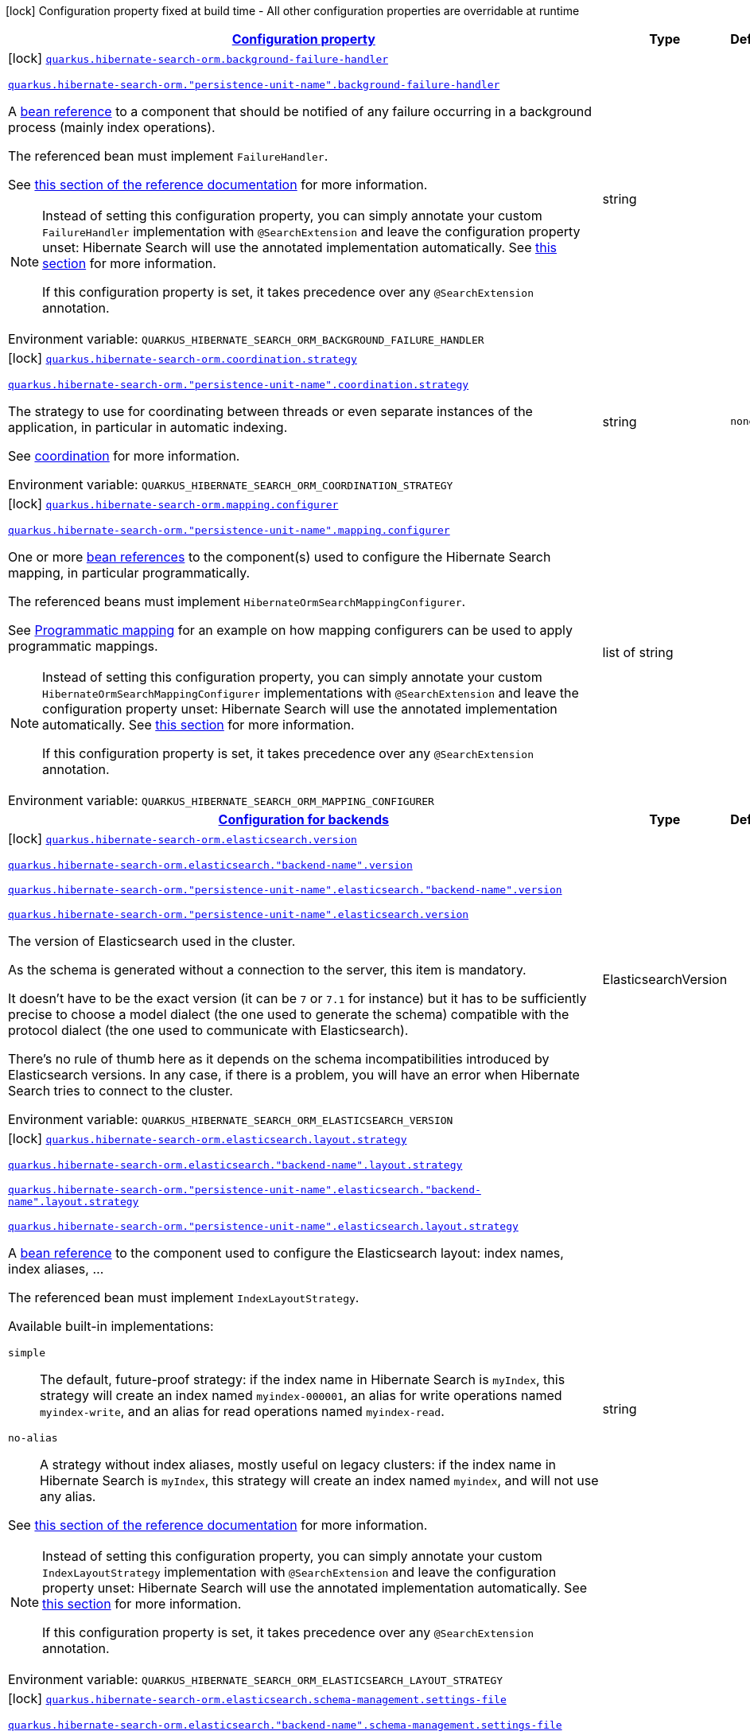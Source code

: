 
:summaryTableId: quarkus-hibernate-search-orm-elasticsearch-config-group-hibernate-search-elasticsearch-build-time-config-persistence-unit
[.configuration-legend]
icon:lock[title=Fixed at build time] Configuration property fixed at build time - All other configuration properties are overridable at runtime
[.configuration-reference, cols="80,.^10,.^10"]
|===

h|[[quarkus-hibernate-search-orm-elasticsearch-config-group-hibernate-search-elasticsearch-build-time-config-persistence-unit_configuration]]link:#quarkus-hibernate-search-orm-elasticsearch-config-group-hibernate-search-elasticsearch-build-time-config-persistence-unit_configuration[Configuration property]

h|Type
h|Default

a|icon:lock[title=Fixed at build time] [[quarkus-hibernate-search-orm-elasticsearch-config-group-hibernate-search-elasticsearch-build-time-config-persistence-unit_quarkus-hibernate-search-orm-background-failure-handler]]`link:#quarkus-hibernate-search-orm-elasticsearch-config-group-hibernate-search-elasticsearch-build-time-config-persistence-unit_quarkus-hibernate-search-orm-background-failure-handler[quarkus.hibernate-search-orm.background-failure-handler]`

`link:#quarkus-hibernate-search-orm-elasticsearch-config-group-hibernate-search-elasticsearch-build-time-config-persistence-unit_quarkus-hibernate-search-orm-background-failure-handler[quarkus.hibernate-search-orm."persistence-unit-name".background-failure-handler]`


[.description]
--
A xref:hibernate-search-orm-elasticsearch.adoc#bean-reference-note-anchor[bean reference] to a component
that should be notified of any failure occurring in a background process
(mainly index operations).

The referenced bean must implement `FailureHandler`.

See
link:{hibernate-search-docs-url}#configuration-background-failure-handling[this section of the reference documentation]
for more information.

[NOTE]
====
Instead of setting this configuration property,
you can simply annotate your custom `FailureHandler` implementation with `@SearchExtension`
and leave the configuration property unset: Hibernate Search will use the annotated implementation automatically.
See xref:hibernate-search-orm-elasticsearch.adoc#plugging-in-custom-components[this section]
for more information.

If this configuration property is set, it takes precedence over any `@SearchExtension` annotation.
====

ifdef::add-copy-button-to-env-var[]
Environment variable: env_var_with_copy_button:+++QUARKUS_HIBERNATE_SEARCH_ORM_BACKGROUND_FAILURE_HANDLER+++[]
endif::add-copy-button-to-env-var[]
ifndef::add-copy-button-to-env-var[]
Environment variable: `+++QUARKUS_HIBERNATE_SEARCH_ORM_BACKGROUND_FAILURE_HANDLER+++`
endif::add-copy-button-to-env-var[]
--|string 
|


a|icon:lock[title=Fixed at build time] [[quarkus-hibernate-search-orm-elasticsearch-config-group-hibernate-search-elasticsearch-build-time-config-persistence-unit_quarkus-hibernate-search-orm-coordination-strategy]]`link:#quarkus-hibernate-search-orm-elasticsearch-config-group-hibernate-search-elasticsearch-build-time-config-persistence-unit_quarkus-hibernate-search-orm-coordination-strategy[quarkus.hibernate-search-orm.coordination.strategy]`

`link:#quarkus-hibernate-search-orm-elasticsearch-config-group-hibernate-search-elasticsearch-build-time-config-persistence-unit_quarkus-hibernate-search-orm-coordination-strategy[quarkus.hibernate-search-orm."persistence-unit-name".coordination.strategy]`


[.description]
--
The strategy to use for coordinating between threads or even separate instances of the application,
in particular in automatic indexing.

See xref:hibernate-search-orm-elasticsearch.adoc#coordination[coordination] for more information.

ifdef::add-copy-button-to-env-var[]
Environment variable: env_var_with_copy_button:+++QUARKUS_HIBERNATE_SEARCH_ORM_COORDINATION_STRATEGY+++[]
endif::add-copy-button-to-env-var[]
ifndef::add-copy-button-to-env-var[]
Environment variable: `+++QUARKUS_HIBERNATE_SEARCH_ORM_COORDINATION_STRATEGY+++`
endif::add-copy-button-to-env-var[]
--|string 
|`none`


a|icon:lock[title=Fixed at build time] [[quarkus-hibernate-search-orm-elasticsearch-config-group-hibernate-search-elasticsearch-build-time-config-persistence-unit_quarkus-hibernate-search-orm-mapping-configurer]]`link:#quarkus-hibernate-search-orm-elasticsearch-config-group-hibernate-search-elasticsearch-build-time-config-persistence-unit_quarkus-hibernate-search-orm-mapping-configurer[quarkus.hibernate-search-orm.mapping.configurer]`

`link:#quarkus-hibernate-search-orm-elasticsearch-config-group-hibernate-search-elasticsearch-build-time-config-persistence-unit_quarkus-hibernate-search-orm-mapping-configurer[quarkus.hibernate-search-orm."persistence-unit-name".mapping.configurer]`


[.description]
--
One or more xref:hibernate-search-orm-elasticsearch.adoc#bean-reference-note-anchor[bean references]
to the component(s) used to configure the Hibernate Search mapping,
in particular programmatically.

The referenced beans must implement `HibernateOrmSearchMappingConfigurer`.

See xref:hibernate-search-orm-elasticsearch.adoc#programmatic-mapping[Programmatic mapping] for an example
on how mapping configurers can be used to apply programmatic mappings.

[NOTE]
====
Instead of setting this configuration property,
you can simply annotate your custom `HibernateOrmSearchMappingConfigurer` implementations with `@SearchExtension`
and leave the configuration property unset: Hibernate Search will use the annotated implementation automatically.
See xref:hibernate-search-orm-elasticsearch.adoc#plugging-in-custom-components[this section]
for more information.

If this configuration property is set, it takes precedence over any `@SearchExtension` annotation.
====

ifdef::add-copy-button-to-env-var[]
Environment variable: env_var_with_copy_button:+++QUARKUS_HIBERNATE_SEARCH_ORM_MAPPING_CONFIGURER+++[]
endif::add-copy-button-to-env-var[]
ifndef::add-copy-button-to-env-var[]
Environment variable: `+++QUARKUS_HIBERNATE_SEARCH_ORM_MAPPING_CONFIGURER+++`
endif::add-copy-button-to-env-var[]
--|list of string 
|


h|[[quarkus-hibernate-search-orm-elasticsearch-config-group-hibernate-search-elasticsearch-build-time-config-persistence-unit_quarkus-hibernate-search-orm-backends-configuration-for-backends]]link:#quarkus-hibernate-search-orm-elasticsearch-config-group-hibernate-search-elasticsearch-build-time-config-persistence-unit_quarkus-hibernate-search-orm-backends-configuration-for-backends[Configuration for backends]

h|Type
h|Default

a|icon:lock[title=Fixed at build time] [[quarkus-hibernate-search-orm-elasticsearch-config-group-hibernate-search-elasticsearch-build-time-config-persistence-unit_quarkus-hibernate-search-orm-elasticsearch-version]]`link:#quarkus-hibernate-search-orm-elasticsearch-config-group-hibernate-search-elasticsearch-build-time-config-persistence-unit_quarkus-hibernate-search-orm-elasticsearch-version[quarkus.hibernate-search-orm.elasticsearch.version]`

`link:#quarkus-hibernate-search-orm-elasticsearch-config-group-hibernate-search-elasticsearch-build-time-config-persistence-unit_quarkus-hibernate-search-orm-elasticsearch-version[quarkus.hibernate-search-orm.elasticsearch."backend-name".version]`

`link:#quarkus-hibernate-search-orm-elasticsearch-config-group-hibernate-search-elasticsearch-build-time-config-persistence-unit_quarkus-hibernate-search-orm-elasticsearch-version[quarkus.hibernate-search-orm."persistence-unit-name".elasticsearch."backend-name".version]`

`link:#quarkus-hibernate-search-orm-elasticsearch-config-group-hibernate-search-elasticsearch-build-time-config-persistence-unit_quarkus-hibernate-search-orm-elasticsearch-version[quarkus.hibernate-search-orm."persistence-unit-name".elasticsearch.version]`


[.description]
--
The version of Elasticsearch used in the cluster.

As the schema is generated without a connection to the server, this item is mandatory.

It doesn't have to be the exact version (it can be `7` or `7.1` for instance) but it has to be sufficiently precise
to choose a model dialect (the one used to generate the schema) compatible with the protocol dialect (the one used
to communicate with Elasticsearch).

There's no rule of thumb here as it depends on the schema incompatibilities introduced by Elasticsearch versions. In
any case, if there is a problem, you will have an error when Hibernate Search tries to connect to the cluster.

ifdef::add-copy-button-to-env-var[]
Environment variable: env_var_with_copy_button:+++QUARKUS_HIBERNATE_SEARCH_ORM_ELASTICSEARCH_VERSION+++[]
endif::add-copy-button-to-env-var[]
ifndef::add-copy-button-to-env-var[]
Environment variable: `+++QUARKUS_HIBERNATE_SEARCH_ORM_ELASTICSEARCH_VERSION+++`
endif::add-copy-button-to-env-var[]
--|ElasticsearchVersion 
|


a|icon:lock[title=Fixed at build time] [[quarkus-hibernate-search-orm-elasticsearch-config-group-hibernate-search-elasticsearch-build-time-config-persistence-unit_quarkus-hibernate-search-orm-elasticsearch-layout-strategy]]`link:#quarkus-hibernate-search-orm-elasticsearch-config-group-hibernate-search-elasticsearch-build-time-config-persistence-unit_quarkus-hibernate-search-orm-elasticsearch-layout-strategy[quarkus.hibernate-search-orm.elasticsearch.layout.strategy]`

`link:#quarkus-hibernate-search-orm-elasticsearch-config-group-hibernate-search-elasticsearch-build-time-config-persistence-unit_quarkus-hibernate-search-orm-elasticsearch-layout-strategy[quarkus.hibernate-search-orm.elasticsearch."backend-name".layout.strategy]`

`link:#quarkus-hibernate-search-orm-elasticsearch-config-group-hibernate-search-elasticsearch-build-time-config-persistence-unit_quarkus-hibernate-search-orm-elasticsearch-layout-strategy[quarkus.hibernate-search-orm."persistence-unit-name".elasticsearch."backend-name".layout.strategy]`

`link:#quarkus-hibernate-search-orm-elasticsearch-config-group-hibernate-search-elasticsearch-build-time-config-persistence-unit_quarkus-hibernate-search-orm-elasticsearch-layout-strategy[quarkus.hibernate-search-orm."persistence-unit-name".elasticsearch.layout.strategy]`


[.description]
--
A xref:hibernate-search-orm-elasticsearch.adoc#bean-reference-note-anchor[bean reference] to the component
used to configure the Elasticsearch layout: index names, index aliases, ...

The referenced bean must implement `IndexLayoutStrategy`.

Available built-in implementations:

`simple`::
The default, future-proof strategy: if the index name in Hibernate Search is `myIndex`,
this strategy will create an index named `myindex-000001`, an alias for write operations named `myindex-write`,
and an alias for read operations named `myindex-read`.
`no-alias`::
A strategy without index aliases, mostly useful on legacy clusters:
if the index name in Hibernate Search is `myIndex`,
this strategy will create an index named `myindex`, and will not use any alias.

See
link:{hibernate-search-docs-url}#backend-elasticsearch-indexlayout[this section of the reference documentation]
for more information.

[NOTE]
====
Instead of setting this configuration property,
you can simply annotate your custom `IndexLayoutStrategy` implementation with `@SearchExtension`
and leave the configuration property unset: Hibernate Search will use the annotated implementation automatically.
See xref:hibernate-search-orm-elasticsearch.adoc#plugging-in-custom-components[this section]
for more information.

If this configuration property is set, it takes precedence over any `@SearchExtension` annotation.
====

ifdef::add-copy-button-to-env-var[]
Environment variable: env_var_with_copy_button:+++QUARKUS_HIBERNATE_SEARCH_ORM_ELASTICSEARCH_LAYOUT_STRATEGY+++[]
endif::add-copy-button-to-env-var[]
ifndef::add-copy-button-to-env-var[]
Environment variable: `+++QUARKUS_HIBERNATE_SEARCH_ORM_ELASTICSEARCH_LAYOUT_STRATEGY+++`
endif::add-copy-button-to-env-var[]
--|string 
|


a|icon:lock[title=Fixed at build time] [[quarkus-hibernate-search-orm-elasticsearch-config-group-hibernate-search-elasticsearch-build-time-config-persistence-unit_quarkus-hibernate-search-orm-elasticsearch-schema-management-settings-file]]`link:#quarkus-hibernate-search-orm-elasticsearch-config-group-hibernate-search-elasticsearch-build-time-config-persistence-unit_quarkus-hibernate-search-orm-elasticsearch-schema-management-settings-file[quarkus.hibernate-search-orm.elasticsearch.schema-management.settings-file]`

`link:#quarkus-hibernate-search-orm-elasticsearch-config-group-hibernate-search-elasticsearch-build-time-config-persistence-unit_quarkus-hibernate-search-orm-elasticsearch-schema-management-settings-file[quarkus.hibernate-search-orm.elasticsearch."backend-name".schema-management.settings-file]`

`link:#quarkus-hibernate-search-orm-elasticsearch-config-group-hibernate-search-elasticsearch-build-time-config-persistence-unit_quarkus-hibernate-search-orm-elasticsearch-schema-management-settings-file[quarkus.hibernate-search-orm."persistence-unit-name".elasticsearch."backend-name".schema-management.settings-file]`

`link:#quarkus-hibernate-search-orm-elasticsearch-config-group-hibernate-search-elasticsearch-build-time-config-persistence-unit_quarkus-hibernate-search-orm-elasticsearch-schema-management-settings-file[quarkus.hibernate-search-orm."persistence-unit-name".elasticsearch.schema-management.settings-file]`


[.description]
--
Path to a file in the classpath holding custom index settings to be included in the index definition
when creating an Elasticsearch index.

The provided settings will be merged with those generated by Hibernate Search, including analyzer definitions.
When analysis is configured both through an analysis configurer and these custom settings, the behavior is undefined;
it should not be relied upon.

See link:{hibernate-search-docs-url}#backend-elasticsearch-configuration-index-settings[this section of the reference documentation]
for more information.

ifdef::add-copy-button-to-env-var[]
Environment variable: env_var_with_copy_button:+++QUARKUS_HIBERNATE_SEARCH_ORM_ELASTICSEARCH_SCHEMA_MANAGEMENT_SETTINGS_FILE+++[]
endif::add-copy-button-to-env-var[]
ifndef::add-copy-button-to-env-var[]
Environment variable: `+++QUARKUS_HIBERNATE_SEARCH_ORM_ELASTICSEARCH_SCHEMA_MANAGEMENT_SETTINGS_FILE+++`
endif::add-copy-button-to-env-var[]
--|string 
|


a|icon:lock[title=Fixed at build time] [[quarkus-hibernate-search-orm-elasticsearch-config-group-hibernate-search-elasticsearch-build-time-config-persistence-unit_quarkus-hibernate-search-orm-elasticsearch-schema-management-mapping-file]]`link:#quarkus-hibernate-search-orm-elasticsearch-config-group-hibernate-search-elasticsearch-build-time-config-persistence-unit_quarkus-hibernate-search-orm-elasticsearch-schema-management-mapping-file[quarkus.hibernate-search-orm.elasticsearch.schema-management.mapping-file]`

`link:#quarkus-hibernate-search-orm-elasticsearch-config-group-hibernate-search-elasticsearch-build-time-config-persistence-unit_quarkus-hibernate-search-orm-elasticsearch-schema-management-mapping-file[quarkus.hibernate-search-orm.elasticsearch."backend-name".schema-management.mapping-file]`

`link:#quarkus-hibernate-search-orm-elasticsearch-config-group-hibernate-search-elasticsearch-build-time-config-persistence-unit_quarkus-hibernate-search-orm-elasticsearch-schema-management-mapping-file[quarkus.hibernate-search-orm."persistence-unit-name".elasticsearch."backend-name".schema-management.mapping-file]`

`link:#quarkus-hibernate-search-orm-elasticsearch-config-group-hibernate-search-elasticsearch-build-time-config-persistence-unit_quarkus-hibernate-search-orm-elasticsearch-schema-management-mapping-file[quarkus.hibernate-search-orm."persistence-unit-name".elasticsearch.schema-management.mapping-file]`


[.description]
--
Path to a file in the classpath holding a custom index mapping to be included in the index definition
when creating an Elasticsearch index.

The file does not need to (and generally shouldn't) contain the full mapping:
Hibernate Search will automatically inject missing properties (index fields) in the given mapping.

See link:{hibernate-search-docs-url}#backend-elasticsearch-mapping-custom[this section of the reference documentation]
for more information.

ifdef::add-copy-button-to-env-var[]
Environment variable: env_var_with_copy_button:+++QUARKUS_HIBERNATE_SEARCH_ORM_ELASTICSEARCH_SCHEMA_MANAGEMENT_MAPPING_FILE+++[]
endif::add-copy-button-to-env-var[]
ifndef::add-copy-button-to-env-var[]
Environment variable: `+++QUARKUS_HIBERNATE_SEARCH_ORM_ELASTICSEARCH_SCHEMA_MANAGEMENT_MAPPING_FILE+++`
endif::add-copy-button-to-env-var[]
--|string 
|


a|icon:lock[title=Fixed at build time] [[quarkus-hibernate-search-orm-elasticsearch-config-group-hibernate-search-elasticsearch-build-time-config-persistence-unit_quarkus-hibernate-search-orm-elasticsearch-analysis-configurer]]`link:#quarkus-hibernate-search-orm-elasticsearch-config-group-hibernate-search-elasticsearch-build-time-config-persistence-unit_quarkus-hibernate-search-orm-elasticsearch-analysis-configurer[quarkus.hibernate-search-orm.elasticsearch.analysis.configurer]`

`link:#quarkus-hibernate-search-orm-elasticsearch-config-group-hibernate-search-elasticsearch-build-time-config-persistence-unit_quarkus-hibernate-search-orm-elasticsearch-analysis-configurer[quarkus.hibernate-search-orm.elasticsearch."backend-name".analysis.configurer]`

`link:#quarkus-hibernate-search-orm-elasticsearch-config-group-hibernate-search-elasticsearch-build-time-config-persistence-unit_quarkus-hibernate-search-orm-elasticsearch-analysis-configurer[quarkus.hibernate-search-orm."persistence-unit-name".elasticsearch."backend-name".analysis.configurer]`

`link:#quarkus-hibernate-search-orm-elasticsearch-config-group-hibernate-search-elasticsearch-build-time-config-persistence-unit_quarkus-hibernate-search-orm-elasticsearch-analysis-configurer[quarkus.hibernate-search-orm."persistence-unit-name".elasticsearch.analysis.configurer]`


[.description]
--
One or more xref:hibernate-search-orm-elasticsearch.adoc#bean-reference-note-anchor[bean references]
to the component(s) used to configure full text analysis (e.g. analyzers, normalizers).

The referenced beans must implement `ElasticsearchAnalysisConfigurer`.

See xref:hibernate-search-orm-elasticsearch.adoc#analysis-configurer[Setting up the analyzers] for more
information.

[NOTE]
====
Instead of setting this configuration property,
you can simply annotate your custom `ElasticsearchAnalysisConfigurer` implementations with `@SearchExtension`
and leave the configuration property unset: Hibernate Search will use the annotated implementation automatically.
See xref:hibernate-search-orm-elasticsearch.adoc#plugging-in-custom-components[this section]
for more information.

If this configuration property is set, it takes precedence over any `@SearchExtension` annotation.
====

ifdef::add-copy-button-to-env-var[]
Environment variable: env_var_with_copy_button:+++QUARKUS_HIBERNATE_SEARCH_ORM_ELASTICSEARCH_ANALYSIS_CONFIGURER+++[]
endif::add-copy-button-to-env-var[]
ifndef::add-copy-button-to-env-var[]
Environment variable: `+++QUARKUS_HIBERNATE_SEARCH_ORM_ELASTICSEARCH_ANALYSIS_CONFIGURER+++`
endif::add-copy-button-to-env-var[]
--|list of string 
|


h|[[quarkus-hibernate-search-orm-elasticsearch-config-group-hibernate-search-elasticsearch-build-time-config-persistence-unit_quarkus-hibernate-search-orm-elasticsearch-indexes-per-index-configuration-overrides]]link:#quarkus-hibernate-search-orm-elasticsearch-config-group-hibernate-search-elasticsearch-build-time-config-persistence-unit_quarkus-hibernate-search-orm-elasticsearch-indexes-per-index-configuration-overrides[Per-index configuration overrides]

h|Type
h|Default

a|icon:lock[title=Fixed at build time] [[quarkus-hibernate-search-orm-elasticsearch-config-group-hibernate-search-elasticsearch-build-time-config-persistence-unit_quarkus-hibernate-search-orm-elasticsearch-indexes-index-name-schema-management-settings-file]]`link:#quarkus-hibernate-search-orm-elasticsearch-config-group-hibernate-search-elasticsearch-build-time-config-persistence-unit_quarkus-hibernate-search-orm-elasticsearch-indexes-index-name-schema-management-settings-file[quarkus.hibernate-search-orm.elasticsearch.indexes."index-name".schema-management.settings-file]`

`link:#quarkus-hibernate-search-orm-elasticsearch-config-group-hibernate-search-elasticsearch-build-time-config-persistence-unit_quarkus-hibernate-search-orm-elasticsearch-indexes-index-name-schema-management-settings-file[quarkus.hibernate-search-orm.elasticsearch."backend-name".indexes."index-name".schema-management.settings-file]`

`link:#quarkus-hibernate-search-orm-elasticsearch-config-group-hibernate-search-elasticsearch-build-time-config-persistence-unit_quarkus-hibernate-search-orm-elasticsearch-indexes-index-name-schema-management-settings-file[quarkus.hibernate-search-orm."persistence-unit-name".elasticsearch."backend-name".indexes."index-name".schema-management.settings-file]`

`link:#quarkus-hibernate-search-orm-elasticsearch-config-group-hibernate-search-elasticsearch-build-time-config-persistence-unit_quarkus-hibernate-search-orm-elasticsearch-indexes-index-name-schema-management-settings-file[quarkus.hibernate-search-orm."persistence-unit-name".elasticsearch.indexes."index-name".schema-management.settings-file]`


[.description]
--
Path to a file in the classpath holding custom index settings to be included in the index definition
when creating an Elasticsearch index.

The provided settings will be merged with those generated by Hibernate Search, including analyzer definitions.
When analysis is configured both through an analysis configurer and these custom settings, the behavior is undefined;
it should not be relied upon.

See link:{hibernate-search-docs-url}#backend-elasticsearch-configuration-index-settings[this section of the reference documentation]
for more information.

ifdef::add-copy-button-to-env-var[]
Environment variable: env_var_with_copy_button:+++QUARKUS_HIBERNATE_SEARCH_ORM_ELASTICSEARCH_INDEXES__INDEX_NAME__SCHEMA_MANAGEMENT_SETTINGS_FILE+++[]
endif::add-copy-button-to-env-var[]
ifndef::add-copy-button-to-env-var[]
Environment variable: `+++QUARKUS_HIBERNATE_SEARCH_ORM_ELASTICSEARCH_INDEXES__INDEX_NAME__SCHEMA_MANAGEMENT_SETTINGS_FILE+++`
endif::add-copy-button-to-env-var[]
--|string 
|


a|icon:lock[title=Fixed at build time] [[quarkus-hibernate-search-orm-elasticsearch-config-group-hibernate-search-elasticsearch-build-time-config-persistence-unit_quarkus-hibernate-search-orm-elasticsearch-indexes-index-name-schema-management-mapping-file]]`link:#quarkus-hibernate-search-orm-elasticsearch-config-group-hibernate-search-elasticsearch-build-time-config-persistence-unit_quarkus-hibernate-search-orm-elasticsearch-indexes-index-name-schema-management-mapping-file[quarkus.hibernate-search-orm.elasticsearch.indexes."index-name".schema-management.mapping-file]`

`link:#quarkus-hibernate-search-orm-elasticsearch-config-group-hibernate-search-elasticsearch-build-time-config-persistence-unit_quarkus-hibernate-search-orm-elasticsearch-indexes-index-name-schema-management-mapping-file[quarkus.hibernate-search-orm.elasticsearch."backend-name".indexes."index-name".schema-management.mapping-file]`

`link:#quarkus-hibernate-search-orm-elasticsearch-config-group-hibernate-search-elasticsearch-build-time-config-persistence-unit_quarkus-hibernate-search-orm-elasticsearch-indexes-index-name-schema-management-mapping-file[quarkus.hibernate-search-orm."persistence-unit-name".elasticsearch."backend-name".indexes."index-name".schema-management.mapping-file]`

`link:#quarkus-hibernate-search-orm-elasticsearch-config-group-hibernate-search-elasticsearch-build-time-config-persistence-unit_quarkus-hibernate-search-orm-elasticsearch-indexes-index-name-schema-management-mapping-file[quarkus.hibernate-search-orm."persistence-unit-name".elasticsearch.indexes."index-name".schema-management.mapping-file]`


[.description]
--
Path to a file in the classpath holding a custom index mapping to be included in the index definition
when creating an Elasticsearch index.

The file does not need to (and generally shouldn't) contain the full mapping:
Hibernate Search will automatically inject missing properties (index fields) in the given mapping.

See link:{hibernate-search-docs-url}#backend-elasticsearch-mapping-custom[this section of the reference documentation]
for more information.

ifdef::add-copy-button-to-env-var[]
Environment variable: env_var_with_copy_button:+++QUARKUS_HIBERNATE_SEARCH_ORM_ELASTICSEARCH_INDEXES__INDEX_NAME__SCHEMA_MANAGEMENT_MAPPING_FILE+++[]
endif::add-copy-button-to-env-var[]
ifndef::add-copy-button-to-env-var[]
Environment variable: `+++QUARKUS_HIBERNATE_SEARCH_ORM_ELASTICSEARCH_INDEXES__INDEX_NAME__SCHEMA_MANAGEMENT_MAPPING_FILE+++`
endif::add-copy-button-to-env-var[]
--|string 
|


a|icon:lock[title=Fixed at build time] [[quarkus-hibernate-search-orm-elasticsearch-config-group-hibernate-search-elasticsearch-build-time-config-persistence-unit_quarkus-hibernate-search-orm-elasticsearch-indexes-index-name-analysis-configurer]]`link:#quarkus-hibernate-search-orm-elasticsearch-config-group-hibernate-search-elasticsearch-build-time-config-persistence-unit_quarkus-hibernate-search-orm-elasticsearch-indexes-index-name-analysis-configurer[quarkus.hibernate-search-orm.elasticsearch.indexes."index-name".analysis.configurer]`

`link:#quarkus-hibernate-search-orm-elasticsearch-config-group-hibernate-search-elasticsearch-build-time-config-persistence-unit_quarkus-hibernate-search-orm-elasticsearch-indexes-index-name-analysis-configurer[quarkus.hibernate-search-orm.elasticsearch."backend-name".indexes."index-name".analysis.configurer]`

`link:#quarkus-hibernate-search-orm-elasticsearch-config-group-hibernate-search-elasticsearch-build-time-config-persistence-unit_quarkus-hibernate-search-orm-elasticsearch-indexes-index-name-analysis-configurer[quarkus.hibernate-search-orm."persistence-unit-name".elasticsearch."backend-name".indexes."index-name".analysis.configurer]`

`link:#quarkus-hibernate-search-orm-elasticsearch-config-group-hibernate-search-elasticsearch-build-time-config-persistence-unit_quarkus-hibernate-search-orm-elasticsearch-indexes-index-name-analysis-configurer[quarkus.hibernate-search-orm."persistence-unit-name".elasticsearch.indexes."index-name".analysis.configurer]`


[.description]
--
One or more xref:hibernate-search-orm-elasticsearch.adoc#bean-reference-note-anchor[bean references]
to the component(s) used to configure full text analysis (e.g. analyzers, normalizers).

The referenced beans must implement `ElasticsearchAnalysisConfigurer`.

See xref:hibernate-search-orm-elasticsearch.adoc#analysis-configurer[Setting up the analyzers] for more
information.

[NOTE]
====
Instead of setting this configuration property,
you can simply annotate your custom `ElasticsearchAnalysisConfigurer` implementations with `@SearchExtension`
and leave the configuration property unset: Hibernate Search will use the annotated implementation automatically.
See xref:hibernate-search-orm-elasticsearch.adoc#plugging-in-custom-components[this section]
for more information.

If this configuration property is set, it takes precedence over any `@SearchExtension` annotation.
====

ifdef::add-copy-button-to-env-var[]
Environment variable: env_var_with_copy_button:+++QUARKUS_HIBERNATE_SEARCH_ORM_ELASTICSEARCH_INDEXES__INDEX_NAME__ANALYSIS_CONFIGURER+++[]
endif::add-copy-button-to-env-var[]
ifndef::add-copy-button-to-env-var[]
Environment variable: `+++QUARKUS_HIBERNATE_SEARCH_ORM_ELASTICSEARCH_INDEXES__INDEX_NAME__ANALYSIS_CONFIGURER+++`
endif::add-copy-button-to-env-var[]
--|list of string 
|

|===